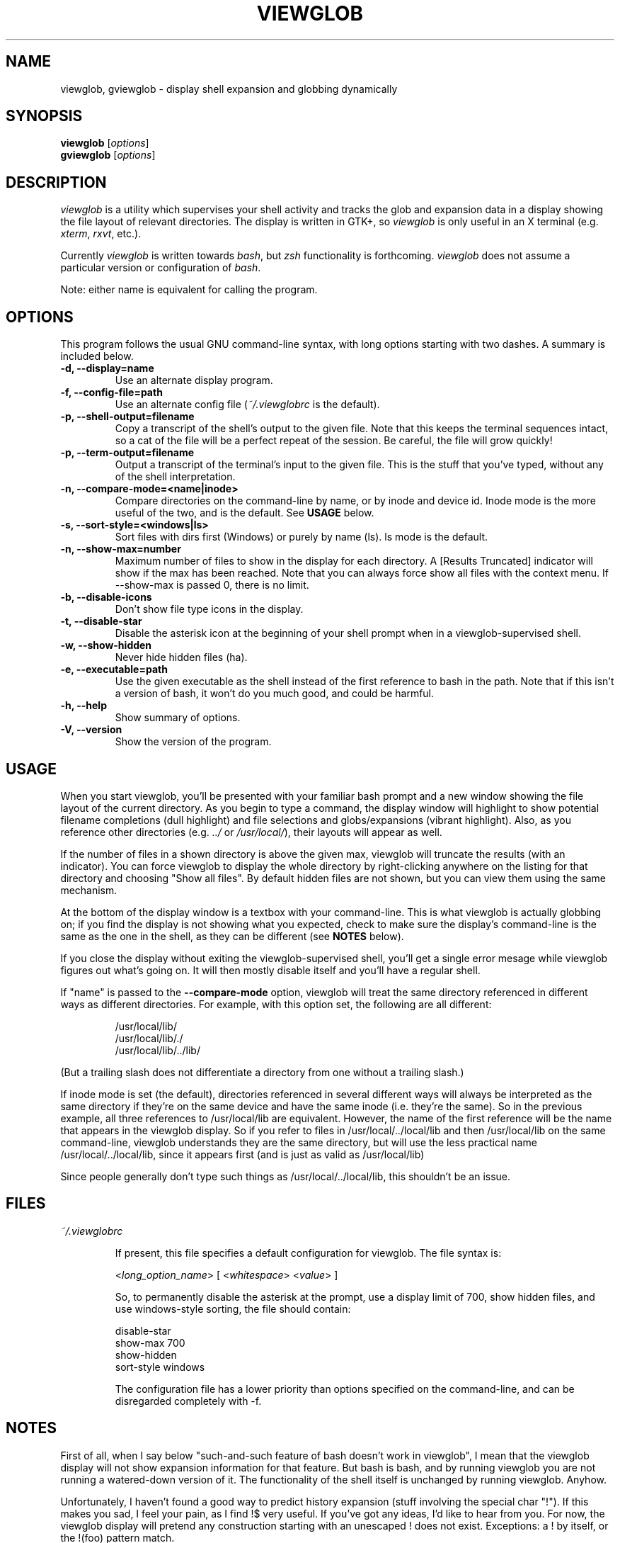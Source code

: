 .TH VIEWGLOB 1 "23 August 2004"
.SH NAME
viewglob, gviewglob \- display shell expansion and globbing dynamically
.SH SYNOPSIS
.B viewglob
.RI [ options ]
.br
.B gviewglob
.RI [ options ]

.SH DESCRIPTION
\fIviewglob\fP is a utility which supervises your shell activity and tracks the glob and expansion data in a display showing the file layout of relevant directories.  The display is written in GTK+, so \fIviewglob\fP is only useful in an X terminal (e.g. \fIxterm\fP, \fIrxvt\fP, etc.).
.PP
Currently \fIviewglob\fP is written towards \fIbash\fP, but \fIzsh\fP functionality is forthcoming.   \fIviewglob\fP does not assume a particular version or configuration of \fIbash\fP.
.PP
Note: either name is equivalent for calling the program.

.SH OPTIONS
This program follows the usual GNU command\-line syntax, with long options starting with two dashes.  A summary is included below.
.TP
.B \-d, \-\-display=name
Use an alternate display program.
.TP
.B \-f, \-\-config\-file=path
Use an alternate config file (\fI~/.viewglobrc\fP is the default).
.TP
.B \-p, \-\-shell\-output=filename
Copy a transcript of the shell's output to the given file.  Note that this keeps the terminal sequences intact, so a cat of the file will be a perfect repeat of the session.  Be careful, the file will grow quickly!
.TP
.B \-p, \-\-term\-output=filename
Output a transcript of the terminal's input to the given file.  This is the stuff that you've typed, without any of the shell interpretation.
.TP
.B \-n, \-\-compare\-mode=<name|inode>
Compare directories on the command\-line by name, or by inode and device id.  Inode mode is the more useful of the two, and is the default.  See \fBUSAGE\fP below.
.TP
.B \-s, \-\-sort-style=<windows|ls>
Sort files with dirs first (Windows) or purely by name (ls).  ls mode is the default.
.TP
.B \-n, \-\-show-max=number
Maximum number of files to show in the display for each directory.  A [Results Truncated] indicator will show if the max has been reached.  Note that you can always force show all files with the context menu.  If --show-max is passed 0, there is no limit.
.TP
.B \-b, \-\-disable\-icons
Don't show file type icons in the display.
.TP
.B \-t, \-\-disable\-star
Disable the asterisk icon at the beginning of your shell prompt when in a viewglob\-supervised shell.
.TP
.B \-w, \-\-show\-hidden
Never hide hidden files (ha).
.TP
.B \-e, \-\-executable=path
Use the given executable as the shell instead of the first reference to bash in the path.  Note that if this isn't a version of bash, it won't do you much good, and could be harmful.
.TP
.B \-h, \-\-help
Show summary of options.
.TP
.B \-V, \-\-version
Show the version of the program.

.SH USAGE
When you start viewglob, you'll be presented with your familiar bash prompt and a new window showing the file layout of the current directory.  As you begin to type a command, the display window will highlight to show potential filename completions (dull highlight) and file selections and globs/expansions (vibrant highlight).  Also, as you reference other directories (e.g. \fI../\fP or \fI/usr/local/\fP), their layouts will appear as well.
.PP
If the number of files in a shown directory is above the given max, viewglob will truncate the results (with an indicator).  You can force viewglob to display the whole directory by right-clicking anywhere on the listing for that directory and choosing "Show all files".  By default hidden files are not shown, but you can view them using the same mechanism.
.PP
At the bottom of the display window is a textbox with your command\-line.  This is what viewglob is actually globbing on; if you find the display is not showing what you expected, check to make sure the display's command\-line is the same as the one in the shell, as they can be different (see \fBNOTES\fP below).
.PP
If you close the display without exiting the viewglob-supervised shell, you'll get a single error mesage while viewglob figures out what's going on.  It will then mostly disable itself and you'll have a regular shell.
.PP
If "name" is passed to the \fB\-\-compare\-mode\fP option, viewglob will treat the same directory referenced in different ways as different directories.  For example, with this option set, the following are all different:
.IP
/usr/local/lib/
.br
/usr/local/lib/./
.br
/usr/local/lib/../lib/
.PP
(But a trailing slash does not differentiate a directory from one without a trailing slash.)
.PP
If inode mode is set (the default), directories referenced in several different ways will always be interpreted as the same directory if they're on the same device and have the same inode (i.e. they're the same).  So in the previous example, all three references to /usr/local/lib are equivalent.  However, the name of the first reference will be the name that appears in the viewglob display.  So if you refer to files in /usr/local/../local/lib and then /usr/local/lib on the same command\-line, viewglob understands they are the same directory, but will use the less practical name /usr/local/../local/lib, since it appears first (and is just as valid as /usr/local/lib)
.PP
Since people generally don't type such things as /usr/local/../local/lib, this shouldn't be an issue.

.SH FILES
.I ~/.viewglobrc
.IP
If present, this file specifies a default configuration for viewglob.  The file syntax is:
.IP
<\fIlong_option_name\fP> [ <\fIwhitespace\fP> <\fIvalue\fP> ]
.IP
So, to permanently disable the asterisk at the prompt, use a display limit of 700, show hidden files, and use windows-style sorting, the file should contain:
.IP
disable\-star
.br
show-max      700
.br
show-hidden
.br
sort-style    windows
.IP
The configuration file has a lower priority than options specified on the command\-line, and can be disregarded completely with \-f.

.SH NOTES
First of all, when I say below "such\-and\-such feature of bash doesn't work in viewglob", I mean that the viewglob display will not show expansion information for that feature.  But bash is bash, and by running viewglob you are not running a watered\-down version of it.  The functionality of the shell itself is unchanged by running viewglob.  Anyhow.
.PP
Unfortunately, I haven't found a good way to predict history expansion (stuff involving the special char "!").  If this makes you sad, I feel your pain, as I find !$ very useful.  If you've got any ideas, I'd like to hear from you.  For now, the viewglob display will pretend any construction starting with an unescaped ! does not exist.  Exceptions: a ! by itself, or the !(foo) pattern match.
.PP
A viewglob'd shell session will not extend to subshells.  That is, if while in a viewglob session you run "\fIbash\fP" or "\fIsu\fP", viewglob will probably be temporarily disabled until you exit the new shell.  This is a consequence of viewglob's implementation, but I'd probably keep this behaviour even if I could get around it.
.PP
Since viewglob doesn't track changes in shell variables, I've decided to take out variable interpretation entirely.  If viewglob sees what it thinks is a variable in its command line, it'll stop processing it until it's removed.  The variables will of course work fine in the shell itself.
.PP
While running viewglob, don't unset or change the following variables.
.IP
In bash: \fIPS1\fP, \fIPROMPT_COMMAND\fP;
.PP
Doing so will probably confuse viewglob.  Note that if you do change one of these variables (maybe you were curious, or you just forgot), it won't affect the shell you were using, just the viewglob display.
.br
If you want to modify these variables, do so outside of a viewglob session, or put your changes in the shell's run control file.
.PP
Only the first command in a compound command will be interpreted by viewglob.  For example, as you type:
.IP
$ mv *.jp{e,}g ~/photos/ && rm *
.PP
viewglob will stop listening when it sees "&&", and the display will only register *.jp{e,}g.  This isn't an implementation problem \- it's just that showing globbing for the subsequence commands could be deceptive, as the filesystem could be changed by executing the first command (as it is in this case).
.PP
Command substitution (stuff with backticks (`) or $(command)) is ignored by viewglob for the reason given above.  Works fine in your shell though.
.PP
For more information, please visit:
.IP
\fIhttp://viewglob.sourceforge.net/\fP

.SH "ENVIRONMENT VARIABLES"
.TP
.SM HOME
The location of the default configuration file.
.SH BUGS
Sometimes the heading labels in the display enforce a minimum width (which I find annoying), sometimes they don't.  I haven't figured out why.
.PP
Resizing the terminal window after you've typed a multi-line command will often cause viewglob's command\-line to become out of sync with the true command\-line, though it tries really hard to keep up.
.PP
Ctrl-C may not work in terminals with FreeBSD.
.PP
And there are certainly others.  If you spot any bugs (and they aren't explained by \fBNOTES\fP above), send me a message, okay?  Contributions are also very welcome.
.SH AUTHORS
Stephen Bach <sjbach@users.sourceforge.net>
.SH SEE ALSO
.BR bash (1),
.BR ls (1),
.BR glob (7).
